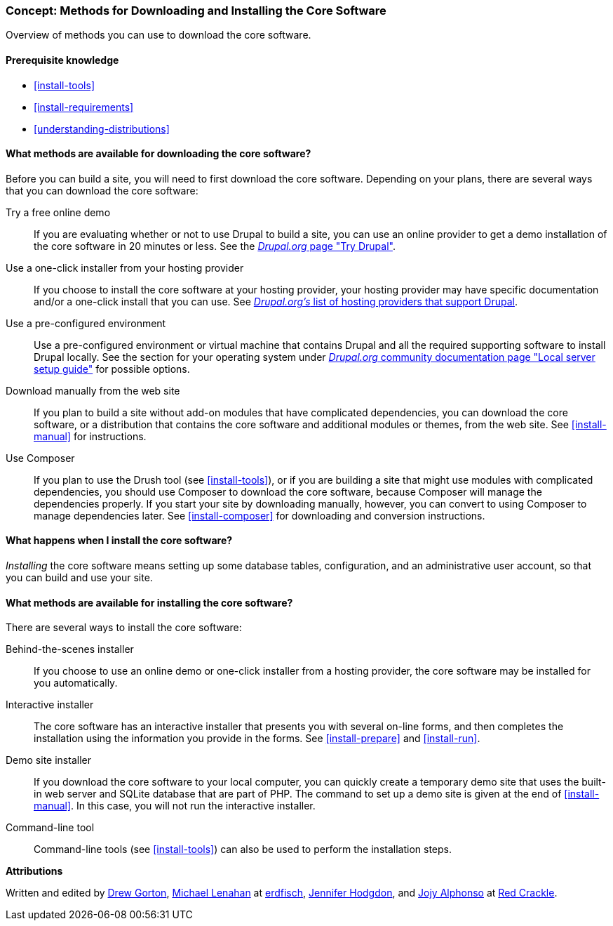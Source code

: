 [[install-decide]]
=== Concept: Methods for Downloading and Installing the Core Software

[role="summary"]
Overview of methods you can use to download the core software.

(((Downloading,core software)))
(((Installing,core software)))
(((Core software,downloading)))
(((Core software,installing)))

==== Prerequisite knowledge

* <<install-tools>>
* <<install-requirements>>
* <<understanding-distributions>>

==== What methods are available for downloading the core software?

Before you can build a site, you will need to first download the core software.
Depending on your plans, there are several ways that you can download the core
software:

Try a free online demo::
  If you are evaluating whether or not to use Drupal to build a site, you
  can use an online provider to get a demo installation of the core software in
  20 minutes or less. See the
  https://www.drupal.org/try-drupal[_Drupal.org_ page "Try Drupal"].

Use a one-click installer from your hosting provider::
  If you choose to install the core software at your hosting provider, your
  hosting provider may have specific documentation and/or a one-click install
  that you can use. See
  https://www.drupal.org/association/supporters/hosting[_Drupal.org's_ list of hosting providers that support Drupal].

Use a pre-configured environment::
  Use a pre-configured environment or virtual machine that contains Drupal and
  all the required supporting software to install Drupal locally. See the
  section for your operating system under
  https://www.drupal.org/docs/develop/local-server-setup[_Drupal.org_ community documentation page "Local server setup guide"]
  for possible options.

Download manually from the web site::
  If you plan to build a site without add-on modules that have complicated
  dependencies, you can download the core software, or a distribution that
  contains the core software and additional modules or themes, from the web
  site. See <<install-manual>> for instructions.

Use Composer::
  If you plan to use the Drush tool (see <<install-tools>>), or if you are
  building a site that might use modules with complicated dependencies, you
  should use Composer to download the core software, because Composer will
  manage the dependencies properly. If you start your site by downloading
  manually, however, you can convert to using Composer to manage dependencies
  later. See <<install-composer>> for downloading and conversion instructions.

==== What happens when I install the core software?

_Installing_ the core software means setting up some database tables,
configuration, and an administrative user account, so that you can build and use
your site.

==== What methods are available for installing the core software?

There are several ways to install the core software:

Behind-the-scenes installer::
  If you choose to use an online demo or one-click installer from a hosting
  provider, the core software may be installed for you automatically.

Interactive installer::
  The core software has an interactive installer that presents you with several
  on-line forms, and then completes the installation using the information you
  provide in the forms. See <<install-prepare>> and <<install-run>>.

Demo site installer::
  If you download the core software to your local computer, you can quickly
  create a temporary demo site that uses the built-in web server and SQLite
  database that are part of PHP. The command to set up a demo site is given at
  the end of <<install-manual>>. In this case, you will not run the interactive
  installer.

Command-line tool::
  Command-line tools (see <<install-tools>>) can also be used to perform the
  installation steps.

// ==== Related topics

// ==== Additional resources

*Attributions*

Written and edited by https://www.drupal.org/u/dgorton[Drew Gorton],
https://www.drupal.org/u/michaellenahan[Michael Lenahan] at
https://erdfisch.de[erdfisch],
https://www.drupal.org/u/jhodgdon[Jennifer Hodgdon],
and https://www.drupal.org/u/jojyja[Jojy Alphonso] at
http://redcrackle.com[Red Crackle].
